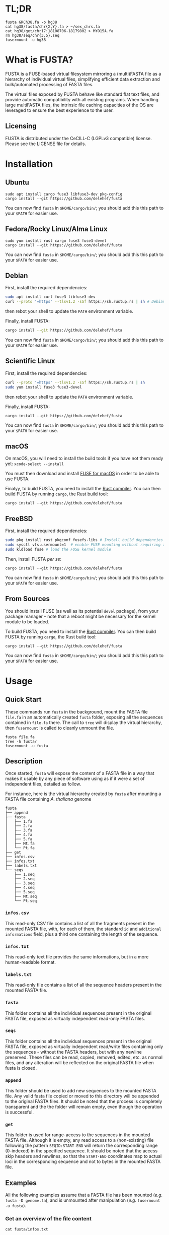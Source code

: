 * TL;DR
 #+begin_src shell
   fusta GRCh38.fa -o hg38
   cat hg38/fasta/chr{X,Y}.fa > ~/sex_chrs.fa
   cat hg38/get/chr17:18108706-18179802 > MYO15A.fa
   rm hg38/seq/chr{3,5}.seq
   fusermount -u hg38
 #+end_src
* What is FUSTA?
FUSTA is a FUSE-based virtual filesystem mirroring a (multi)FASTA file as a hierarchy of individual virtual files, simplifying efficient data extraction and bulk/automated processing of FASTA files.

[[file:fusta.png]]

The virtual files exposed by FUSTA behave like standard flat text files, and provide automatic compatibility with all existing programs. When handling large multiFASTA files, the intrinsic file caching capacities of the OS are leveraged to ensure the best experience to the user.

** Licensing
FUSTA is distributed under the CeCILL-C (LGPLv3 compatible) license. Please see the LICENSE file for details.
* Installation
** Ubuntu
#+begin_src
sudo apt install cargo fuse3 libfuse3-dev pkg-config
cargo install --git https://github.com/delehef/fusta
#+end_src

You can now find =fusta= in =$HOME/cargo/bin/=; you should add this this path to your =$PATH= for easier use.
** Fedora/Rocky Linux/Alma Linux
#+begin_src
sudo yum install rust cargo fuse3 fuse3-devel
cargo install --git https://github.com/delehef/fusta
#+end_src

You can now find =fusta= in =$HOME/cargo/bin/=; you should add this this path to your =$PATH= for easier use.
** Debian
First, install the required dependencies:
#+begin_src bash
sudo apt install curl fuse3 libfuse3-dev
curl --proto '=https' --tlsv1.2 -sSf https://sh.rustup.rs | sh # Debian cargo is outdated
#+end_src
then rebot your shell to update the =PATH= environment variable.

Finally, install FUSTA:
#+begin_src bash
cargo install --git https://github.com/delehef/fusta
#+end_src
You can now find =fusta= in =$HOME/cargo/bin/=; you should add this this path to your =$PATH= for easier use.
** Scientific Linux
First, install the required dependencies:
#+begin_src bash
curl --proto '=https' --tlsv1.2 -sSf https://sh.rustup.rs | sh
sudo yum install fuse3 fuse3-devel
#+end_src
then rebot your shell to update the =PATH= environment variable.

Finally, install FUSTA:
#+begin_src
cargo install --git https://github.com/delehef/fusta
#+end_src

You can now find =fusta= in =$HOME/cargo/bin/=; you should add this this path to your =$PATH= for easier use.
** macOS
On macOS, you will need to install the build tools if you have not them ready yet: =xcode-select --install=

You must then download and install [[https://osxfuse.github.io/][FUSE for macOS]] in order to be able to use FUSTA.

Finalyy, to build FUSTA, you need to install the [[https://www.rust-lang.org/en-US/install.html][Rust compiler]]. You can then build FUSTA by running =cargo=, the Rust build tool:
#+begin_src
cargo install --git https://github.com/delehef/fusta
#+end_src
** FreeBSD
First, install the required dependencies:
#+begin_src bash
sudo pkg install rust pkgconf fusefs-libs # Install build dependencies
sudo sysctl vfs.usermount=1  # enable FUSE mounting without requiring administrator permissions
sudo kldload fuse # load the FUSE kernel module
#+end_src

Then, install FUSTA /per se/:
#+begin_src
cargo install --git https://github.com/delehef/fusta
#+end_src

You can now find =fusta= in =$HOME/cargo/bin/=; you should add this this path to your =$PATH= for easier use.
** From Sources
You should install FUSE (as well as its potential =devel= package), from your package manager – note that a reboot might be necessary for the kernel module to be loaded.

To build FUSTA, you need to install the [[https://www.rust-lang.org/en-US/install.html][Rust compiler]]. You can then build FUSTA by running =cargo=, the Rust build tool:
#+begin_src
cargo install --git https://github.com/delehef/fusta
#+end_src

You can now find =fusta= in =$HOME/cargo/bin/=; you should add this this path to your =$PATH= for easier use.
* Usage
** Quick Start
These commands run =fusta= in the background, mount the FASTA file =file.fa= in an automatically created =fusta= folder, exposing all the sequences contained in =file.fa= there. The call to =tree= will display the virtual hierarchy, then =fusermount= is called to cleanly unmount the file.

#+begin_src
fusta file.fa
tree -h fusta/
fusermount -u fusta
#+end_src
** Description
Once started, =fusta= will expose the content of a FASTA file in a way that makes it usable by any piece of software using as if it were a set of independent files, detailed as follow.

For instance, here is the virtual hierarchy created by =fusta= after mounting a FASTA file containing /A. thaliana/ genome
#+begin_src
fusta
├── append
├── fasta
│   ├── 1.fa
│   ├── 2.fa
│   ├── 3.fa
│   ├── 4.fa
│   ├── 5.fa
│   ├── Mt.fa
│   └── Pt.fa
├── get
├── infos.csv
├── infos.txt
├── labels.txt
└── seqs
    ├── 1.seq
    ├── 2.seq
    ├── 3.seq
    ├── 4.seq
    ├── 5.seq
    ├── Mt.seq
    └── Pt.seq
#+end_src
*** =infos.csv=
This read-only CSV file contains a list of all the fragments present in the mounted FASTA file, with, for each of them, the standard =id= and =additional informations= field, plus a third one containing the length of the sequence.
*** =infos.txt=
This read-only text file provides the same informations, but in a more human-readable format.
*** =labels.txt=
This read-only file contains a list of all the sequence headers present in the mounted FASTA file.
*** =fasta=
This folder contains all the individual sequences present in the original FASTA file, exposed as virtually independent read-only FASTA files.
*** =seqs=
This folder contains all the individual sequences present in the original FASTA file, exposed as virtually independent read/write files containing only the sequences - without the FASTA headers, but with any newline preserved. These files can be read, copied, removed, edited, etc. as normal files, and any alteration will be reflected on the original FASTA file when fusta is closed.
*** =append=
This folder should be used to add new sequences to the mounted FASTA file. Any valid fasta file copied or moved to this directory will be appended to the original FASTA files. It should be noted that the process is completely transparent and the the folder will remain empty, even though the operation is successful.
*** =get=
This folder is used for range-access to the sequences in the mounted FASTA file. Although it is empty, any read access to a (non-existing) file following the pattern =SEQID:START-END= will return the corresponding range (0-indexed) in the specified sequence. It should be noted that the access skip headers and newlines, so that the =START-END= coordinates map to actual loci in the corresponding sequence and not to bytes in the mounted FASTA file.
** Examples
All the following examples assume that a FASTA file has been mounted (/e.g./ =fusta -D genome.fa=), and is unmounted after manipulation (/e.g./ =fusermount -u fusta=).
*** Get an overview of the file content
 #+begin_src shell
 cat fusta/infos.txt
 #+end_src
*** Extract individual sequences as FASTA files
 #+begin_src shell
 cat fusta/fasta/chr{X,Y}.fa > ~/sex_chrs.fa
 #+end_src
*** Extract a range of chromosome 12
 #+begin_src shell
 cat fusta/get/chr12:12000000-12002000
 #+end_src
*** Remove sequences from the original file
 #+begin_src shell
 rm fusta/seq/chr{3,5}.seq
 #+end_src
*** Add a new sequence
 #+begin_src shell
 cp more_sequences.fa fusta/append
 #+end_src
*** Edit the mitochondrial genome
 #+begin_src shell
 nano fusta/seq/chrMT.seq
 #+end_src
*** Batch-rename chromosomes
 #+begin_src shell
 cd fusta/seq; for i in *; do mv ${i} chr${i}; done
 #+end_src
*** Use independent sequences in external programs
 #+begin_src shell
 blastn mydb.db -query fusta/fasta/seq25.fa
 asgart fusta/fasta/chrX.fa fusta/asgart/chrY.fa --out result.json
 #+end_src
** Compressed FASTA files
FUSTA only works with uncompressed (multi)FASTA files. If you wish to use FUSTA on compressed (multi)FASTA files, we recommend to use [[https://github.com/yhoogstrate/fastafs][FASTAFS]] as an intermediary to expose a compressed (multi)FASTA file to FUSTA without requiring to ully uncompress it.
** Runtime options
#+begin_src
USAGE:
    fusta [OPTIONS] <FASTA>

ARGS:
    <FASTA>    A (multi)FASTA file containing the sequences to mount

OPTIONS:
    -C, --max-cache <max-cache>      Set the maximum amount of memory to use to cache writes (MB)
                                     [default: 500]
        --cache <cache>              Use either mmap, fseek(2) or memory-backed cache to extract
                                     sequences from FASTA files. WARNING: memory caching use as much
                                     RAM as the size of the FASTA file should be available.
                                     [default: mmap] [possible values: file, mmap, memory]
    -D, --no-daemon                  Do not daemonize
    -h, --help                       Print help information
    -o, --mountpoint <mountpoint>    Specifies the directory to use as mountpoint; it will be
                                     created if it does not exist
    -S, --sep <csv-separator>        Set the separator to use in CSV files [default: ,]
    -v                               Sets the level of verbosity
    -V, --version                    Print version information
    -W, --allow-overwrite            allow FUSTA to overwrite existing sequences, when (i) appending
                                     new sequences conflicting with an existing ID, (ii) renaming
                                     sequences
#+end_src

*** =--cache=
The cache option is key in adapting FUSTA to your use, and for files of non-trivial size, a correct choice is the difference between a memory overflow and a smooth run:
- =file= :: in this mode, FUSTA store all the fragments as offsets in their file, and access them through =fseek= accesses. The performances will probably be the worse, but memory consumption will be kept to the minimal.
- =mmap= :: this mode is extremely similar to the previous one, safe that access will proceed through [[https://en.wikipedia.org/wiki/Mmap][mmmap(2)]] reads, leveraging the caching facilities of the OS -- this is the default mode.
- =memory= :: in this mode, all fragments will directly be copied to memory. Performances will be at their best, but enough memory should be available to store the entirety of the processed files.
* Troubleshooting
*** I get a "Cannot allocate memory" error
The FASTA files may be overflowing the default setting of the memory overcommit guard. You may change the overcommiting setting with =sysctl -w vm.overcommit_memory 1=, or use =--cache=file= for less performances, but less virtual memory pressure.
*** I *still* get a "Cannot allocate memory" error
Your FASTA file may contain too many fragments w.r.t. the number of mmap pages that can be mapped by a program. You may increase =max_map_count= with =sysctl -w vm.max_map_count 200000=, or use =--cache=file= for less performances, but less virtual memory pressure.
*** I have another error
[[https://github.com/delehef/fusta/issues][Open an issue stating your problem!]]
* Contact
If you have any question or if you encounter a problem, do not hesitate to [[https://github.com/delehef/fusta/issues][open an issue]].
* Acknowledgments
FUSTA is standing on the shoulders of, among others, [[https://github.com/cberner/fuser][fuser]], [[https://github.com/clap-rs/clap][clap]], [[https://github.com/RazrFalcon/memmap2-rs][memmap2]] and [[https://github.com/knsd/daemonize][daemonize]].
* Changelog
** v1.5.7
- Update dependencies
** v1.5.6
- The default mount point is now =fusta-{filename}=
** v1.5.4
- Fix mountpoint not being created
** v1.5.3
- Improve notification system
** v1.5.2
- Daemonize by default
** v1.5.1
- Update memmap to memmap2
** v1.5
- Add an index on ino for better performances at the cost of a bit of memory
** v1.4
- Daemonize /after/ parsing FASTA files, so that (i) errors appear immediately and (ii) performances are better when launching multiple instances in parallel.
** v1.3
- Can now cache all fragments in memory: increased RAM consumption, but starkly reduced random access time
** v1.2.1
- Bugfixes
** v1.2
- FUSTA is now based on fuster instead of fuse-rs
- Various optimization let FUSTA handle >40GB FASTA files in 6GB of RAM and much better performances
- Added an optional notification system behind the =notifications= feature gate
** v1.1.1
- Use MMAP by default. While it may lead to unpleasant load when performing heavy operation on very large files, this should be a rather uncommon case.
** v1.1
- FUSTA can now directly extract ranges from a sequence
** v1.0
- Initial release
